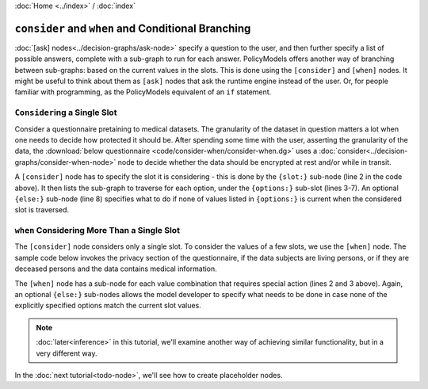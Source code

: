 :doc:`Home <../index>` / :doc:`index`

===================================================
``consider`` and ``when`` and Conditional Branching
===================================================

:doc:`[ask] nodes<../decision-graphs/ask-node>` specify a question to the user, and then further specify a list of possible answers, complete with a sub-graph to run for each answer. PolicyModels offers another way of branching between sub-graphs: based on the current values in the slots. This is done using the ``[consider]`` and ``[when]`` nodes. It might be useful to think about them as ``[ask]`` nodes that ask the runtime engine instead of the user. Or, for people familiar with programming, as the PolicyModels equivalent of an ``if`` statement.

``Consider``\ing a Single Slot
------------------------------

Consider a questionnaire pretaining to medical datasets. The granularity of the dataset in question matters a lot when one needs to decide how protected it should be. After spending some time with the user, asserting the granularity of the data, the :download:`below questionnaire <code/consider-when/consider-when.dg>` uses a :doc:`consider<../decision-graphs/consider-when-node>` node to decide whether the data should be encrypted at rest and/or while in transit.


.. literalinclude :: code/consider-when/consider-when.dg
    :linenos:
    :lines: 45-55

A ``[consider]`` node has to specify the slot it is considering - this is done by the ``{slot:}`` sub-node (line 2 in the code above). It then lists the sub-graph to traverse for each option, under the ``{options:}`` sub-slot (lines 3-7). An optional ``{else:}`` sub-node (line 8) specifies what to do if none of values listed in ``{options:}`` is current when the considered slot is traversed.


``when`` Considering More Than a Single Slot
--------------------------------------------

The ``[consider]`` node considers only a single slot. To consider the values of a few slots, we use the ``[when]`` node. The sample code below invokes the privacy section of the questionnaire, if the data subjects are living persons, or if they are deceased persons and the data contains medical information.

.. literalinclude :: code/consider-when/consider-when.dg
    :linenos:
    :lines: 18-24


The ``[when]`` node has a sub-node for each value combination that requires special action (lines 2 and 3 above). Again, an optional ``{else:}`` sub-nodes allows the model developer to specify what needs to be done in case none of the explicitly specified options match the current slot values.


.. note:: :doc:`later<inference>` in this tutorial, we'll examine another way of achieving similar functionality, but in a very different way.

In the :doc:`next tutorial<todo-node>`, we'll see how to create placeholder nodes.
